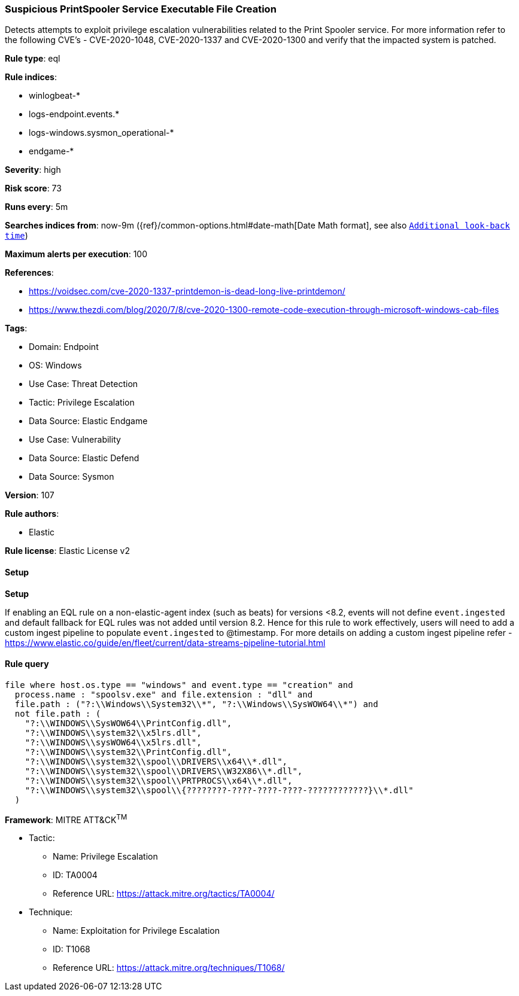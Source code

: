 [[prebuilt-rule-8-10-14-suspicious-printspooler-service-executable-file-creation]]
=== Suspicious PrintSpooler Service Executable File Creation

Detects attempts to exploit privilege escalation vulnerabilities related to the Print Spooler service. For more information refer to the following CVE's - CVE-2020-1048, CVE-2020-1337 and CVE-2020-1300 and verify that the impacted system is patched.

*Rule type*: eql

*Rule indices*: 

* winlogbeat-*
* logs-endpoint.events.*
* logs-windows.sysmon_operational-*
* endgame-*

*Severity*: high

*Risk score*: 73

*Runs every*: 5m

*Searches indices from*: now-9m ({ref}/common-options.html#date-math[Date Math format], see also <<rule-schedule, `Additional look-back time`>>)

*Maximum alerts per execution*: 100

*References*: 

* https://voidsec.com/cve-2020-1337-printdemon-is-dead-long-live-printdemon/
* https://www.thezdi.com/blog/2020/7/8/cve-2020-1300-remote-code-execution-through-microsoft-windows-cab-files

*Tags*: 

* Domain: Endpoint
* OS: Windows
* Use Case: Threat Detection
* Tactic: Privilege Escalation
* Data Source: Elastic Endgame
* Use Case: Vulnerability
* Data Source: Elastic Defend
* Data Source: Sysmon

*Version*: 107

*Rule authors*: 

* Elastic

*Rule license*: Elastic License v2


==== Setup



*Setup*


If enabling an EQL rule on a non-elastic-agent index (such as beats) for versions <8.2,
events will not define `event.ingested` and default fallback for EQL rules was not added until version 8.2.
Hence for this rule to work effectively, users will need to add a custom ingest pipeline to populate
`event.ingested` to @timestamp.
For more details on adding a custom ingest pipeline refer - https://www.elastic.co/guide/en/fleet/current/data-streams-pipeline-tutorial.html


==== Rule query


[source, js]
----------------------------------
file where host.os.type == "windows" and event.type == "creation" and
  process.name : "spoolsv.exe" and file.extension : "dll" and
  file.path : ("?:\\Windows\\System32\\*", "?:\\Windows\\SysWOW64\\*") and
  not file.path : (
    "?:\\WINDOWS\\SysWOW64\\PrintConfig.dll",
    "?:\\WINDOWS\\system32\\x5lrs.dll",
    "?:\\WINDOWS\\sysWOW64\\x5lrs.dll",
    "?:\\WINDOWS\\system32\\PrintConfig.dll",
    "?:\\WINDOWS\\system32\\spool\\DRIVERS\\x64\\*.dll",
    "?:\\WINDOWS\\system32\\spool\\DRIVERS\\W32X86\\*.dll",
    "?:\\WINDOWS\\system32\\spool\\PRTPROCS\\x64\\*.dll",
    "?:\\WINDOWS\\system32\\spool\\{????????-????-????-????-????????????}\\*.dll"
  )

----------------------------------

*Framework*: MITRE ATT&CK^TM^

* Tactic:
** Name: Privilege Escalation
** ID: TA0004
** Reference URL: https://attack.mitre.org/tactics/TA0004/
* Technique:
** Name: Exploitation for Privilege Escalation
** ID: T1068
** Reference URL: https://attack.mitre.org/techniques/T1068/
